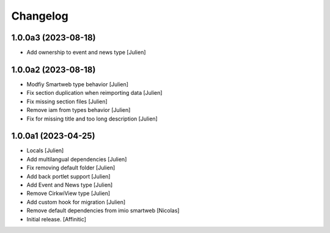 Changelog
=========


1.0.0a3 (2023-08-18)
--------------------

- Add ownership to event and news type
  [Julien]


1.0.0a2 (2023-08-18)
--------------------

- Modfiy Smartweb type behavior
  [Julien]

- Fix section duplication when reimporting data
  [Julien]

- Fix missing section files
  [Julien]

- Remove iam from types behavior
  [Julien]

- Fix for missing title and too long description
  [Julien]


1.0.0a1 (2023-04-25)
--------------------

- Locals
  [Julien]

- Add multilangual dependencies
  [Julien]

- Fix removing default folder
  [Julien]

- Add back portlet support
  [Julien]

- Add Event and News type
  [Julien]

- Remove CirkwiView type
  [Julien]

- Add custom hook for migration
  [Julien]

- Remove default dependencies from imio smartweb
  [Nicolas]

- Initial release.
  [Affinitic]
